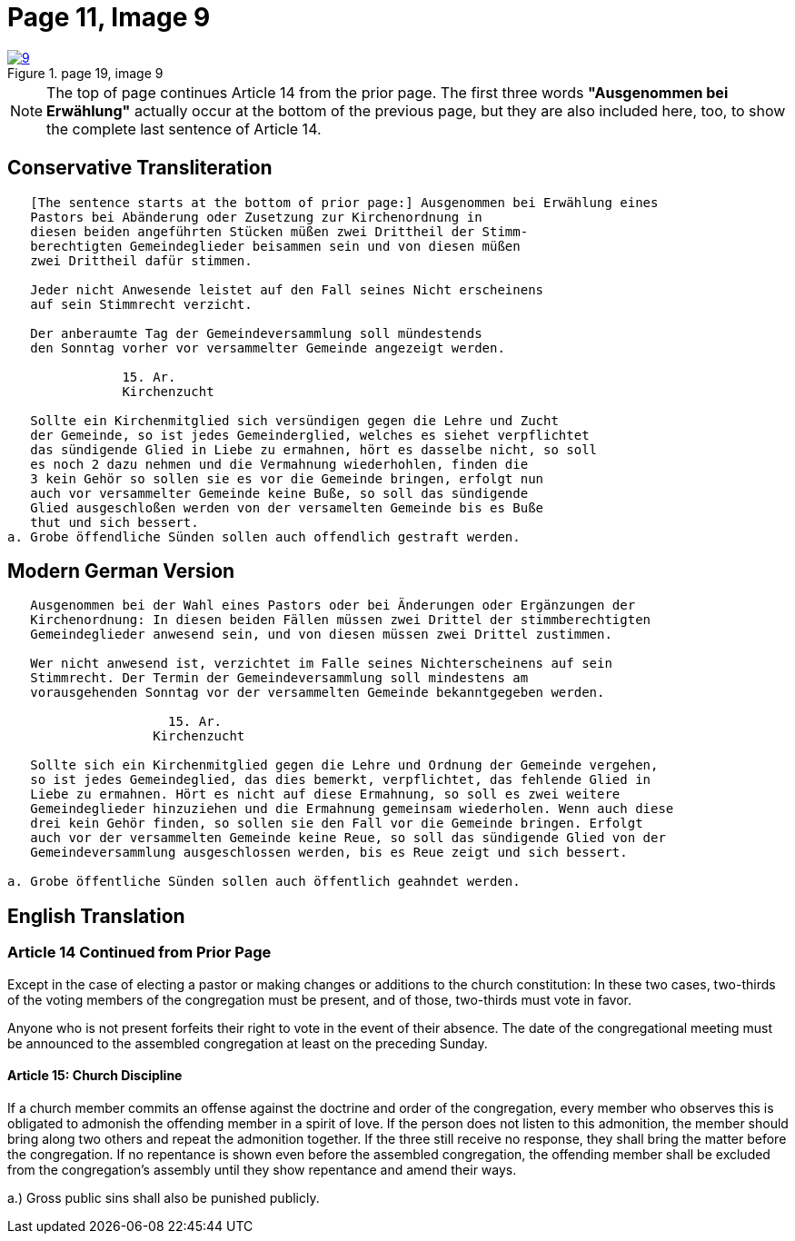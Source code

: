= Page 11, Image 9
:page-role: doc-width

image::9.jpg[align="left",title="page 19, image 9",link=self]

NOTE: The top of page continues Article 14 from the prior page.
The first three words *"Ausgenommen bei Erwählung"* actually occur at the
bottom of the previous page, but they are also included here, too, to
show the complete last sentence of Article 14.

== Conservative Transliteration

[role="literal-narrower"]
....
   [The sentence starts at the bottom of prior page:] Ausgenommen bei Erwählung eines
   Pastors bei Abänderung oder Zusetzung zur Kirchenordnung in
   diesen beiden angeführten Stücken müßen zwei Drittheil der Stimm-
   berechtigten Gemeindeglieder beisammen sein und von diesen müßen
   zwei Drittheil dafür stimmen.
   
   Jeder nicht Anwesende leistet auf den Fall seines Nicht erscheinens
   auf sein Stimmrecht verzicht.
   
   Der anberaumte Tag der Gemeindeversammlung soll mündestends
   den Sonntag vorher vor versammelter Gemeinde angezeigt werden.
   
               15. Ar.
               Kirchenzucht

   Sollte ein Kirchenmitglied sich versündigen gegen die Lehre und Zucht
   der Gemeinde, so ist jedes Gemeinderglied, welches es siehet verpflichtet
   das sündigende Glied in Liebe zu ermahnen, hört es dasselbe nicht, so soll
   es noch 2 dazu nehmen und die Vermahnung wiederhohlen, finden die
   3 kein Gehör so sollen sie es vor die Gemeinde bringen, erfolgt nun
   auch vor versammelter Gemeinde keine Buße, so soll das sündigende
   Glied ausgeschloßen werden von der versamelten Gemeinde bis es Buße
   thut und sich bessert.
a. Grobe öffendliche Sünden sollen auch offendlich gestraft werden.
....

== Modern German Version

[role="literal-narrower"]
....
   Ausgenommen bei der Wahl eines Pastors oder bei Änderungen oder Ergänzungen der
   Kirchenordnung: In diesen beiden Fällen müssen zwei Drittel der stimmberechtigten
   Gemeindeglieder anwesend sein, und von diesen müssen zwei Drittel zustimmen.
   
   Wer nicht anwesend ist, verzichtet im Falle seines Nichterscheinens auf sein
   Stimmrecht. Der Termin der Gemeindeversammlung soll mindestens am
   vorausgehenden Sonntag vor der versammelten Gemeinde bekanntgegeben werden.
   
                     15. Ar.
                   Kirchenzucht
   
   Sollte sich ein Kirchenmitglied gegen die Lehre und Ordnung der Gemeinde vergehen,
   so ist jedes Gemeindeglied, das dies bemerkt, verpflichtet, das fehlende Glied in
   Liebe zu ermahnen. Hört es nicht auf diese Ermahnung, so soll es zwei weitere
   Gemeindeglieder hinzuziehen und die Ermahnung gemeinsam wiederholen. Wenn auch diese
   drei kein Gehör finden, so sollen sie den Fall vor die Gemeinde bringen. Erfolgt
   auch vor der versammelten Gemeinde keine Reue, so soll das sündigende Glied von der
   Gemeindeversammlung ausgeschlossen werden, bis es Reue zeigt und sich bessert.
    
a. Grobe öffentliche Sünden sollen auch öffentlich geahndet werden.
....

[role="section-narrower"]
== English Translation

=== Article 14 Continued from Prior Page

Except in the case of electing a pastor or making changes or additions to the
church constitution: In these two cases, two-thirds of the voting members of
the congregation must be present, and of those, two-thirds must vote in favor.

Anyone who is not present forfeits their right to vote in the event of their
absence. The date of the congregational meeting must be announced to the
assembled congregation at least on the preceding Sunday.


==== Article 15: Church Discipline

If a church member commits an offense against the doctrine and order of the congregation,
every member who observes this is obligated to admonish the offending member in a spirit of love.
If the person does not listen to this admonition, the member should bring along two others
and repeat the admonition together. If the three still receive no response, they shall bring
the matter before the congregation. If no repentance is shown even before the assembled
congregation, the offending member shall be excluded from the congregation’s assembly until
they show repentance and amend their ways.

a.) Gross public sins shall also be punished publicly.
